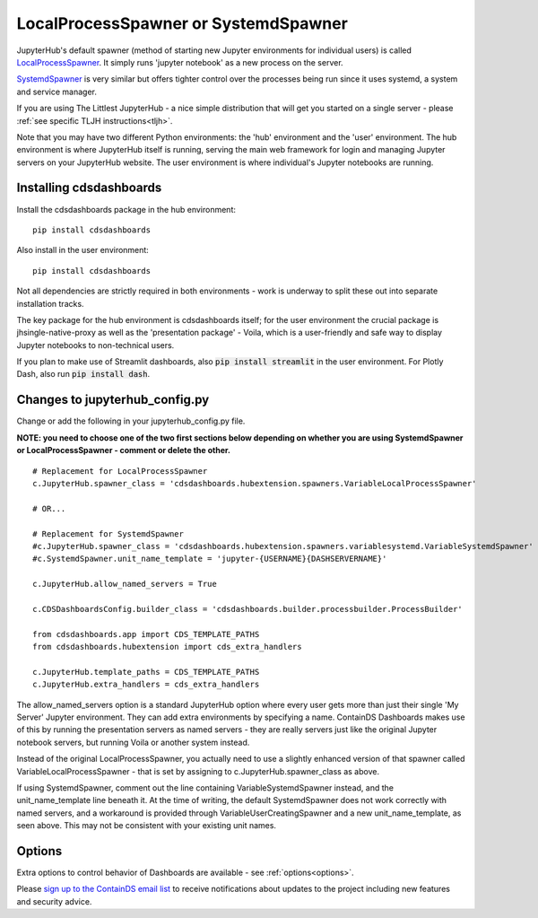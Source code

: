 .. _localprocess:


LocalProcessSpawner or SystemdSpawner
=====================================

JupyterHub's default spawner (method of starting new Jupyter environments for individual users) is called 
`LocalProcessSpawner <https://jupyterhub.readthedocs.io/en/stable/api/spawner.html#localprocessspawner>`__. 
It simply runs 'jupyter notebook' as a new process on the server.

`SystemdSpawner <https://github.com/jupyterhub/systemdspawner>`__ is very similar but offers tighter control over the processes being 
run since it uses systemd, a system and service manager.

If you are using The Littlest JupyterHub - a nice simple distribution that will get you started on a single server - please 
:ref:`see specific TLJH instructions<tljh>`.

Note that you may have two different Python environments: the 'hub' environment and the 'user' environment. The hub environment is where 
JupyterHub itself is running, serving the main web framework for login and managing Jupyter servers on your JupyterHub website. The user 
environment is where individual's Jupyter notebooks are running.


Installing cdsdashboards
~~~~~~~~~~~~~~~~~~~~~~~~

Install the cdsdashboards package in the hub environment:

::

    pip install cdsdashboards


Also install in the user environment:

::

    pip install cdsdashboards


Not all dependencies are strictly required in both environments - work is underway to split these out into separate installation tracks.

The key package for the hub environment is cdsdashboards itself; for the user environment the crucial package is jhsingle-native-proxy as well 
as the 'presentation package' - Voila, which is a user-friendly and safe way to display Jupyter notebooks to non-technical users.

If you plan to make use of Streamlit dashboards, also :code:`pip install streamlit` in the user environment. 
For Plotly Dash, also run :code:`pip install dash`.

Changes to jupyterhub_config.py
~~~~~~~~~~~~~~~~~~~~~~~~~~~~~~~

Change or add the following in your jupyterhub_config.py file.

**NOTE: you need to choose one of the two first sections below depending on whether you are using SystemdSpawner or LocalProcessSpawner - 
comment or delete the other.**

::

    # Replacement for LocalProcessSpawner
    c.JupyterHub.spawner_class = 'cdsdashboards.hubextension.spawners.VariableLocalProcessSpawner'

    # OR...

    # Replacement for SystemdSpawner
    #c.JupyterHub.spawner_class = 'cdsdashboards.hubextension.spawners.variablesystemd.VariableSystemdSpawner'
    #c.SystemdSpawner.unit_name_template = 'jupyter-{USERNAME}{DASHSERVERNAME}'

    c.JupyterHub.allow_named_servers = True

    c.CDSDashboardsConfig.builder_class = 'cdsdashboards.builder.processbuilder.ProcessBuilder'

    from cdsdashboards.app import CDS_TEMPLATE_PATHS
    from cdsdashboards.hubextension import cds_extra_handlers

    c.JupyterHub.template_paths = CDS_TEMPLATE_PATHS
    c.JupyterHub.extra_handlers = cds_extra_handlers


The allow_named_servers option is a standard JupyterHub option where every user gets more than just their single 'My Server' Jupyter environment. 
They can add extra environments by specifying a name. ContainDS Dashboards makes use of this by running the presentation servers as named servers - 
they are really servers just like the original Jupyter notebook servers, but running Voila or another system instead.

Instead of the original LocalProcessSpawner, you actually need to use a slightly enhanced version of that spawner called VariableLocalProcessSpawner 
- that is set by assigning to c.JupyterHub.spawner_class as above. 

If using SystemdSpawner, comment out the line containing VariableSystemdSpawner instead, and the unit_name_template line beneath it. 
At the time of writing, the default SystemdSpawner does not work correctly with 
named servers, and a workaround is provided through VariableUserCreatingSpawner and a new unit_name_template, as seen above. This may 
not be consistent with your existing unit names.


Options
~~~~~~~

Extra options to control behavior of Dashboards are available - see :ref:`options<options>`.

Please `sign up to the ContainDS email list <https://containds.com/signup/>`__ to receive notifications about updates to the project including new 
features and security advice.
